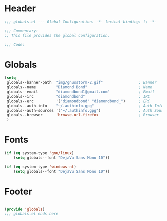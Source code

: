 #+PROPERTY: header-args :mkdirp yes :tangle yes :results silent :noweb yes
#+auto_tangle: t

* Header
#+begin_src emacs-lisp
  ;;; globals.el --- Global Configuration. -*- lexical-binding: t; -*-

  ;;; Commentary:
  ;; This file provides the global configuration.

  ;;; Code:

#+end_src

* Globals
#+begin_src emacs-lisp
  (setq
   globals--banner-path  "img/gnusstorm-2.gif"                ; Banner
   globals--name         "Diamond Bond"                       ; Name
   globals--email        "diamondbond1@gmail.com"             ; Email
   globals--irc          "diamondbond"                        ; IRC
   globals--erc          '("diamondbond" "diamondbond_")      ; ERC
   globals--auth-info    "~/.authinfo.gpg"                    ; Auth Info
   globals--auth-sources '("~/.authinfo.gpg")                 ; Auth Sources
   globals--browser      'browse-url-firefox                  ; Browser
   )
#+end_src

* Fonts
#+begin_src emacs-lisp
  (if (eq system-type 'gnu/linux)
	  (setq globals--font "DejaVu Sans Mono 10"))

  (if (eq system-type 'windows-nt)
	  (setq globals--font "DejaVu Sans Mono 10"))
#+end_src

* Footer
#+begin_src emacs-lisp

  (provide 'globals)
  ;;; globals.el ends here
#+end_src
